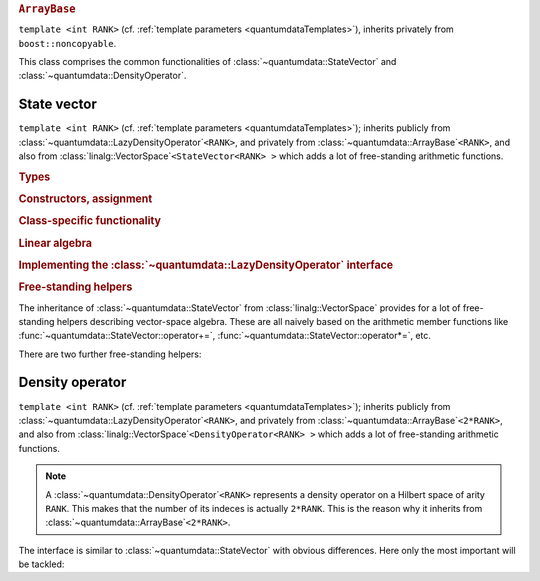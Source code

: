 .. rubric:: ``ArrayBase``

.. py:module:: ArrayBase.h
   :synopsis: Defines ArrayBase in namespace quantumdata

.. class:: quantumdata::ArrayBase

  ``template <int RANK>`` (cf. :ref:`template parameters <quantumdataTemplates>`), inherits privately from ``boost::noncopyable``.

  This class comprises the common functionalities of :class:`~quantumdata::StateVector` and :class:`~quantumdata::DensityOperator`.

  .. type:: ArrayLow

    ::

      typedef TTD_CArray<RANK> ArrayLow;

  .. type:: CVector

    ::

      typedef linalg::CVector CVector;

    Equivalent to :class:`TTD_CArray`\ ``<1>``.

  .. function:: explicit ArrayBase(const ArrayLow& arrayLow)

    By-reference semantics (basically the copy of a ``blitz::Array``). Otherwise, copying is not possible.

  .. function:: ArrayBase& operator=(const ArrayLow& arrayLow)
  .. function:: ArrayBase& operator=(const ArrayBase& arrayBase)

    By-value semantics (like the assignment of a ``blitz::Array``). The latter synthesised by the compiler.

  .. function:: const ArrayLow& operator()() const
 
    (also in non-const version) Returns the underlying :type:`ArrayLow`.

  .. function:: void operator+=(const ArrayBase& arrayBase)
  .. function:: void operator-=(const ArrayBase& arrayBase)

    Naive vector-space operations.

  .. function:: void operator*=(const OTHER& dc)
  .. function:: void operator/=(const OTHER& dc)

    ``template <typename OTHER>``

    Naive vector-space operations allowing also for mixed-mode arithmetic.

  .. function:: const CVector vectorView() const

    (also in non-constant version) Returns a one-dimensional view of the underlying data, created on the fly via :func:`blitzplusplus::unaryArray`.

    .. note::

      This is meant to be used only if the underlying storage is contiguous, which may not be the case since the object may reference :type:`ArrayLow`\ s of any layout. In debug mode, a non-contiguous storage is detected by the implementing function :func:`blitzplusplus::unaryArray`, and an exception of type :class:`blitzplusplus::NonContiguousStorageException` is thrown.

  .. function:: double frobeniusNorm() const

    calculates the "entrywise" norm

    .. math::

      \norm{A}=\sqrt{\sum_i \abs{A_i}^2}

    with :math:`i` running through all the multi-indices.

*************
State vector
*************

.. py:module:: StateVector.h
   :synopsis: Defines StateVector in namespace quantumdata and corresponding operations

.. class:: quantumdata::StateVector

  ``template <int RANK>`` (cf. :ref:`template parameters <quantumdataTemplates>`); inherits publicly from :class:`~quantumdata::LazyDensityOperator`\ ``<RANK>``, and privately from :class:`~quantumdata::ArrayBase`\ ``<RANK>``, and also from :class:`linalg::VectorSpace`\ ``<StateVector<RANK> >`` which adds a lot of free-standing arithmetic functions.

  .. rubric:: Types

  .. type:: Dimensions

    (inherited from :class:`DimensionsBookkeeper`)

  .. type:: StateVectorLow

    same as :type:`quantumdata::Types::StateVectorLow`
  
  .. type:: DensityOperatorLow

    same as :type:`quantumdata::Types::DensityOperatorLow`

  .. type:: Idx

    (inherited from :class:`~quantumdata::LazyDensityOperator`)

  .. rubric:: Constructors, assignment

  .. function:: StateVector(const StateVectorLow& psi, ByReference)

    Constructs the class in such a way that the underlying data will reference the same data as ``psi``.

    .. note:: 

      Since everywhere else the class represents by-value semantics, some care is needed with this constructor's use. For this reason, the tagging dummy class ``ByReference`` is introduced, to make the user conscious of what the semantics is.

  .. function:: explicit StateVector(const Dimensions& dim, bool init=true)

    Constructs the class with a newly allocated chunk of memory, which is initialized only if ``init`` is ``true``.

  .. function:: StateVector(const StateVector& psi)

    Copy constructor using by value semantics, that is, deep copy.

  .. function:: StateVector(const StateVector<RANK2>& psi1, const StateVector<RANK__MI__RANK2>& psi2)

    ``template <int RANK2>``

    Constructs the class as the direct product of ``psi1`` and ``psi2``, whose arities add up to ``RANK``.

    .. seealso:: The implementation relies on :func:`blitzplusplus::concatenateTinies` and :func:`blitzplusplus::doDirect`.

  .. function:: StateVector& operator=(const StateVector& sv)

  .. function:: StateVector& operator=(const OTHER& other)

    ``template <typename OTHER>`` ::

      template<typename OTHER> StateVector& operator=(const OTHER& other) {operator()()=other; return *this;}

    The standard assignment and the templated assignment together cover a lot of possibilities, including also assignment from a StateVectorLow, but for example also from a :class:`TTD_DArray`\ ``<RANK>``, or just a const c-number.

    By-value semantics.

  .. rubric:: Class-specific functionality

  .. function:: const linalg::CVector vectorView() const

    (inherited from :class:`~quantumdata::ArrayBase`; also in non-constant version) Returns a one-dimensional view of the underlying data.

    .. note::

      The same note applies as for :func:`quantumdata::ArrayBase::vectorView`, and here especially because of the presence of the referencing constructor. Errors are detected at runtime in debug mode.

  .. function:: const StateVectorLow& operator()() const

    (inherited from :class:`~quantumdata::ArrayBase`; also in non-constant version) Returns the underlying ``blitz::Array`` storage.

  .. function:: double norm() const

  .. function:: double renorm()

    Both functions return the norm :math:`\norm{\Psi}`, but the latter one also renormalizes. Implemented in terms of :func:`quantumdata::ArrayBase::frobeniusNorm`.

  .. function:: const DensityOperatorLow dyad(const StateVector& psi) const

  .. function:: const DensityOperatorLow dyad() const

    Both functions form a dyad, the second one with the same object::

      const DensityOperatorLow dyad() const {return dyad(*this);}

    This is a rather expensive operation, implemented in terms of :func:`blitzplusplus::doDirect`.

  .. function:: void addTo(DensityOperator<RANK>& densityOperator)

    This function adds a dyad of the present object to ``densityOperator``, without actually forming the dyad in memory (so that this is not implemented in terms of :func:`~quantumdata::StateVector::dyad`). This is important in situations when an average density operator is needed from an ensemble of state vectors, an example being :class:`quantumtrajectory::EnsembleMCWF`.

  .. rubric:: Linear algebra

  .. function:: StateVector& operator+=(const StateVector& psi)
  
  .. function:: StateVector& operator-=(const StateVector& psi)

  .. function:: const StateVector operator-() const
  
  .. function:: const StateVector operator+() const

  .. function:: StateVector& operator*=(const OTHER& dc)

  .. function:: StateVector& operator/=(const OTHER& dc)

    ``template <typename OTHER>``

    These are vector-space operations implemented in a naive way (as opposed to e.g. the expression-template mechanism of Blitz), the last two being templated to allow for mixed-mode arithmetics.

  .. rubric:: Implementing the :class:`~quantumdata::LazyDensityOperator` interface

  .. function:: const dcomp operator()(const Idx& i, const Idx& j)

    This function implements the virtual indexing function :func:`quantumdata::LazyDensityOperator::operator()` in a dyadic-product way::

      const dcomp operator()(const Idx& i, const Idx& j) const
      {
        return operator()()(i)*conj(operator()()(j));
      }


.. rubric:: Free-standing helpers

The inheritance of :class:`~quantumdata::StateVector` from :class:`linalg::VectorSpace` provides for a lot of free-standing helpers describing vector-space algebra. These are all naively based on the arithmetic member functions like :func:`~quantumdata::StateVector::operator+=`, :func:`~quantumdata::StateVector::operator*=`, etc.

There are two further free-standing helpers:

.. function:: const StateVector<RANK1__PL__RANK2> quantumdata::operator*(const StateVector<RANK1>& psi1, const StateVector<RANK2>& psi2)

  ``template <int RANK1, int RANK2>`` (cf. :ref:`template parameters <quantumdataTemplates>`)

  This function creates the direct product.

.. function:: const dcomp quantumdata::braket(const StateVector<RANK>& psi1, const StateVector<RANK>& psi2)

  ``template <int RANK>`` (cf. :ref:`template parameters <quantumdataTemplates>`)

  Calculates the inner product.


****************
Density operator
****************

.. py:module:: DensityOperator.h
   :synopsis: Defines DensityOperator in namespace quantumdata and corresponding operations

.. class:: quantumdata::DensityOperator

  ``template <int RANK>`` (cf. :ref:`template parameters <quantumdataTemplates>`); inherits publicly from :class:`~quantumdata::LazyDensityOperator`\ ``<RANK>``, and privately from :class:`~quantumdata::ArrayBase`\ ``<2*RANK>``, and also from :class:`linalg::VectorSpace`\ ``<DensityOperator<RANK> >`` which adds a lot of free-standing arithmetic functions.

  .. note::

    A :class:`~quantumdata::DensityOperator`\ ``<RANK>`` represents a density operator on a Hilbert space of arity ``RANK``. This makes that the number of its indeces is actually ``2*RANK``. This is the reason why it inherits from :class:`~quantumdata::ArrayBase`\ ``<2*RANK>``.

  The interface is similar to :class:`~quantumdata::StateVector` with obvious differences. Here only the most important will be tackled:

  .. function:: explicit DensityOperator(const StateVector<RANK>& psi)

    Constructs the class as a dyadic product of ``psi``.

  .. function:: double norm() const

  .. function:: double renorm()

    Both functions return the trace "norm", but the latter one also renormalizes.

  .. function:: const linalg::CMatrix matrixView() const

    (also in non-constant version) Returns a two-dimensional view of the underlying data.

  .. function:: const dcomp operator()(const Idx& i, const Idx& j)

    This function implements the virtual indexing function :func:`quantumdata::LazyDensityOperator::operator()` in a trivial way, simply by accessing the necessary element in memory::

      const dcomp operator()(const Idx& i, const Idx& j) const 
      {
        return operator()()(blitzplusplus::concatenateTinies<int,int,RANK,RANK>(i,j));
      }

